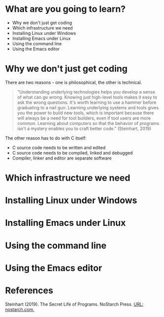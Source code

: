 * What are you going to learn?

  * Why we don't just get coding
  * Which infrastructure we need
  * Installing Linux under Windows
  * Installing Emacs under Linux
  * Using the command line
  * Using the Emacs editor
  
* Why we don't just get coding

  There are two reasons - one is philosophical, the other is
  technical.
  
  #+begin_quote
  "Understanding underlying technologies helps you develop a sense of
  what can go wrong. Knowing just high-level tools makes it easy to ask
  the wrong questions. It's worth learning to use a hammer before
  graduating to a nail gun. Learning underlying systems and tools gives
  you the power to build new tools, which is important because there
  will always be a need for tool builders, even if tool users are more
  common. Learning about computers so that the behavior of programs
  isn't a mystery enables you to craft better code." (Steinhart, 2019)
  #+end_quote

  The other reason has to do with C itself:

  * C source code needs to be written and edited
  * C source code needs to be compiled, linked and debugged
  * Compiler, linker and editor are separate software
  
* Which infrastructure we need

  
  
* Installing Linux under Windows
* Installing Emacs under Linux
* Using the command line
* Using the Emacs editor

* References

  Steinhart (2019). The Secret Life of Programs. NoStarch Press. [[https://nostarch.com/foundationsofcomp][URL:
  nostarch.com.]]
  
